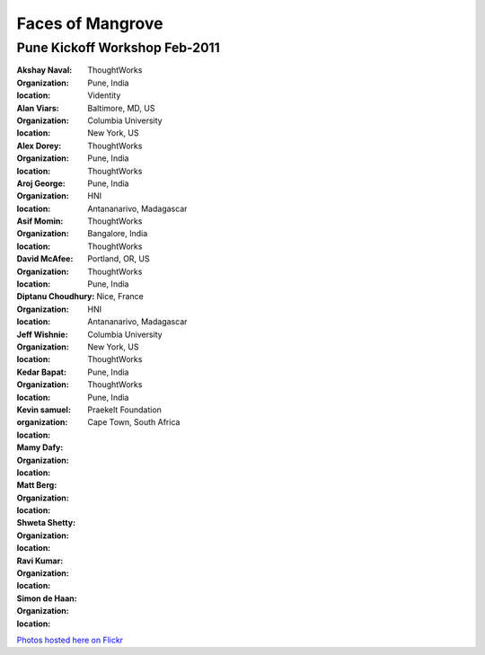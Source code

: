 -----------------
Faces of Mangrove
-----------------

Pune Kickoff Workshop Feb-2011
------------------------------


:Akshay Naval: |akshay_naval|
:organization: ThoughtWorks
:location: Pune, India

:Alan Viars: |alan_viars|
:organization: Videntity
:location: Baltimore, MD, US

:Alex Dorey: |alex_dorey|
:organization: Columbia University
:location: New York, US

:Aroj George: |aroj_georganizatione|
:organization: ThoughtWorks
:location: Pune, India

:Asif Momin: |asif_momin|
:organization: ThoughtWorks
:location: Pune, India

:David McAfee: |david_mcafee|
:organization: HNI
:location: Antananarivo, Madagascar

:Diptanu Choudhury: |diptanu_choudhury|
:organization: ThoughtWorks
:location: Bangalore, India

:Jeff Wishnie: |jeff_wishnie|
:organization: ThoughtWorks
:location: Portland, OR, US

:Kedar Bapat: |kedar_bapat|
:organization: ThoughtWorks
:location: Pune, India

:Kevin samuel: |kevin_samuel|
:organization: 
:location: Nice, France

:Mamy Dafy: |mamy_dafy|
:organization: HNI
:location: Antananarivo, Madagascar

:Matt Berg: |matt_berg|
:organization: Columbia University
:location: New York, US

:Shweta Shetty: |shweta_shetty|
:organization: ThoughtWorks
:location: Pune, India

:Ravi Kumar: |ravi_kumar|
:organization: ThoughtWorks
:location: Pune, India

:Simon de Haan: |simon_de_haan|
:organization: Praekelt Foundation
:location: Cape Town, South Africa

`Photos hosted here on Flickr`_

.. _Photos hosted here on Flickr: http://www.flickr.com/groups/mangroveproject/

.. |matt_berg| image:: http://farm6.static.flickr.com/5214/5519481492_e64075b475_m.jpg
.. |kedar_bapat| image:: http://farm6.static.flickr.com/5137/5518889139_5d696e8b16_m.jpg
.. |kevin_samuel| image:: http://farm6.static.flickr.com/5137/5519481728_740a435e2d_m.jpg
.. |david_mcafee| image:: http://farm6.static.flickr.com/5093/5518889577_36187cd339_m.jpg
.. |diptanu_choudhury| image:: http://farm6.static.flickr.com/5093/5519657426_db6309cd54_m.jpg
.. |jeff_wishnie| image:: http://farm6.static.flickr.com/5060/5518890389_3a23c83168_m.jpg
.. |aroj_georganizatione| image:: http://farm6.static.flickr.com/5093/5519482290_a6769a1c94_m.jpg
.. |alan_viars| image:: http://farm6.static.flickr.com/5214/5519482526_eb5eb15024_m.jpg
.. |asif_momin| image:: http://farm6.static.flickr.com/5018/5519482668_d4e4ec2c8a_m.jpg
.. |alex_dorey| image:: http://farm6.static.flickr.com/5219/5518889335_b572c34d7d_m.jpg
.. |akshay_naval| image:: http://farm6.static.flickr.com/5175/5518889673_89345a1ea0_m.jpg
.. |mamy_dafy| image:: http://farm6.static.flickr.com/5252/5518889505_6428ee6ab5_m.jpg
.. |ravi_kumar| image:: http://farm6.static.flickr.com/5133/5518889715_e255ef4679_m.jpg
.. |shweta_shetty| image:: http://farm6.static.flickr.com/5172/5518889809_ffd3a5217e_m.jpg
.. |simon_de_haan| image:: http://farm6.static.flickr.com/5171/5519481568_d753ef5310_m.jpg
